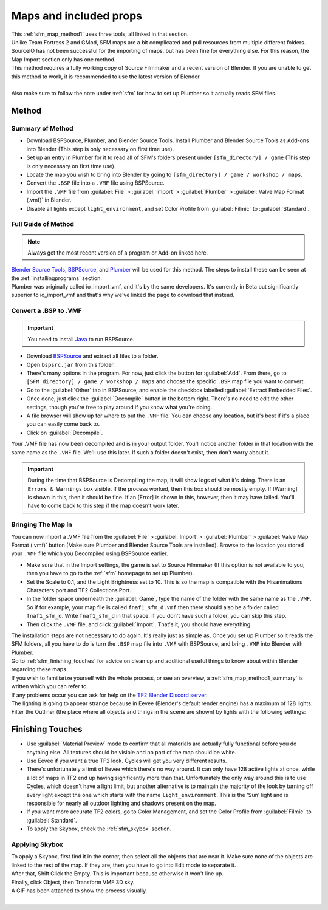 .. _sfm_map:

Maps and included props
-----------------------

| This :ref:`sfm_map_method1` uses three tools, all linked in that section.
| Unlike Team Fortress 2 and GMod, SFM maps are a bit complicated and pull resources from multiple different folders. SourceIO has not been successful for the importing of maps, but has been fine for everything else. For this reason, the Map Import section only has one method.
| This method requires a fully working copy of Source Filmmaker and a recent version of Blender. If you are unable to get this method to work, it is recommended to use the latest version of Blender.
|
| Also make sure to follow the note under :ref:`sfm` for how to set up Plumber so it actually reads SFM files.

.. _sfm_map_method1:

Method
^^^^^^

.. _sfm_map_method1_summary:

Summary of Method
"""""""""""""""""

*    Download BSPSource, Plumber, and Blender Source Tools. Install Plumber and Blender Source Tools as Add-ons into Blender (This step is only necessary on first time use).
*    Set up an entry in Plumber for it to read all of SFM's folders present under ``[sfm_directory] / game`` (This step is only necessary on first time use).
*    Locate the map you wish to bring into Blender by going to ``[sfm_directory] / game / workshop / maps``.
*    Convert the ``.BSP`` file into a ``.VMF`` file using BSPSource.
*    Import the ``.VMF`` file from :guilabel:`File` > :guilabel:`Import` > :guilabel:`Plumber` > :guilabel:`Valve Map Format (.vmf)` in Blender.
*    Disable all lights except ``light_environment``, and set Color Profile from :guilabel:`Filmic` to :guilabel:`Standard`.

.. _sfm_map_method1_detailed:

Full Guide of Method
""""""""""""""""""""

.. note::
    Always get the most recent version of a program or Add-on linked here.

| `Blender Source Tools <http://steamreview.org/BlenderSourceTools>`_, `BSPSource <https://developer.valvesoftware.com/wiki/BSPSource>`_, and `Plumber <https://github.com/lasa01/io_import_vmf/releases>`_ will be used for this method. The steps to install these can be seen at the :ref:`installingprograms` section. 
| Plumber was originally called io_import_vmf, and it's by the same developers. It's currently in Beta but significantly superior to io_import_vmf and that's why we've linked the page to download that instead.

.. _sfm_convert_bsp_to_vmf:

Convert a .BSP to .VMF
""""""""""""""""""""""

.. important::

    You need to install `Java <https://www.java.com/download/ie_manual.jsp>`_ to run BSPSource.

*    Download `BSPSource <https://developer.valvesoftware.com/wiki/BSPSource>`_ and extract all files to a folder.
*    Open ``bspsrc.jar`` from this folder.
*    There's many options in the program. For now, just click the button for :guilabel:`Add`. From there, go to ``[SFM_directory] / game / workshop / maps`` and choose the specific ``.BSP`` map file you want to convert.
*    Go to the :guilabel:`Other` tab in BSPSource, and enable the checkbox labelled :guilabel:`Extract Embedded Files`.
*    Once done, just click the :guilabel:`Decompile` button in the bottom right. There's no need to edit the other settings, though you're free to play around if you know what you're doing.
*    A file browser will show up for where to put the ``.VMF`` file. You can choose any location, but it's best if it's a place you can easily come back to.
*    Click on :guilabel:`Decompile`.

| Your .VMF file has now been decompiled and is in your output folder. You'll notice another folder in that location with the same name as the ``.VMF`` file. We'll use this later. If such a folder doesn't exist, then don't worry about it.

.. important::

    During the time that BSPSource is Decompiling the map, it will show logs of what it's doing. There is an ``Errors & Warnings`` box visible. If the process worked, then this box should be mostly empty. If [Warning] is shown in this, then it should be fine. If an [Error] is shown in this, however, then it may have failed. You'll have to come back to this step if the map doesn't work later. 

.. _sfm_importing_vmf:

Bringing The Map In
"""""""""""""""""""

| You can now import a .VMF file from the :guilabel:`File` > :guilabel:`Import` > :guilabel:`Plumber` > :guilabel:`Valve Map Format (.vmf)` button (Make sure Plumber and Blender Source Tools are installed). Browse to the location you stored your ``.VMF`` file which you Decompiled using BSPSource earlier. 
*    Make sure that in the Import settings, the game is set to Source Filmmaker (If this option is not available to you, then you have to go to the :ref:`sfm` homepage to set up Plumber). 
*    Set the Scale to 0.1, and the Light Brightness set to 10. This is so the map is compatible with the Hisanimations Characters port and TF2 Collections Port.
*    In the folder space underneath the :guilabel:`Game`, type the name of the folder with the same name as the ``.VMF``. So if for example, your map file is called ``fnaf1_sfm_d.vmf`` then there should also be a folder called ``fnaf1_sfm_d``. Write ``fnaf1_sfm_d`` in that space. If you don't have such a folder, you can skip this step.
*    Then click the ``.VMF`` file, and click :guilabel:`Import`. That's it, you should have everything. 

| The installation steps are not necessary to do again. It's really just as simple as, Once you set up Plumber so it reads the SFM folders, all you have to do is turn the ``.BSP`` map file into ``.VMF`` with BSPSource, and bring ``.VMF`` into Blender with Plumber.
| Go to :ref:`sfm_finishing_touches` for advice on clean up and additional useful things to know about within Blender regarding these maps.
| If you wish to familiarize yourself with the whole process, or see an overview, a :ref:`sfm_map_method1_summary` is written which you can refer to.
| If any problems occur you can ask for help on the `TF2 Blender Discord server <https://discord.gg/zHC2gJW>`_.

| The lighting is going to appear strange because in Eevee (Blender's default render engine) has a maximum of 128 lights. Filter the Outliner (the place where all objects and things in the scene are shown) by lights with the following settings:

.. image:: _images/toggles.png
  :width: 150
  :alt: Toggles that will only show light objects. 

.. seealso::
    For a full list of Eevee's limitations, you can consult `this page <https://docs.blender.org/manual/en/latest/render/eevee/limitations.html>`_ from Blender's official manual. 

.. _sfm_finishing_touches:

Finishing Touches
^^^^^^^^^^^^^^^^^

* Use :guilabel:`Material Preview` mode to confirm that all materials are actually fully functional before you do anything else. All textures should be visible and no part of the map should be white.
* Use Eevee if you want a true TF2 look. Cycles will get you very different results.
* There's unfortunately a limit of Eevee which there's no way around. It can only have 128 active lights at once, while a lot of maps in TF2 end up having significantly more than that. Unfortunately the only way around this is to use Cycles, which doesn't have a light limit, but another alternative is to maintain the majority of the look by turning off every light except the one which starts with the name ``light_environment``. This is the 'Sun' light and is responsible for nearly all outdoor lighting and shadows present on the map.
* If you want more accurate TF2 colors, go to Color Management, and set the Color Profile from :guilabel:`Filmic` to :guilabel:`Standard`.
* To apply the Skybox, check the :ref:`sfm_skybox` section.

.. _sfm_skybox:

Applying Skybox
"""""""""""""""

| To apply a Skybox, first find it in the corner, then select all the objects that are near it. Make sure none of the objects are linked to the rest of the map. If they are, then you have to go into Edit mode to separate it.
| After that, Shift Click the Empty. This is important because otherwise it won't line up.
| Finally, click Object, then Transform VMF 3D sky.
| A GIF has been attached to show the process visually.
|

.. image:: _images/skybox2.gif
  :alt: Visual guide for applying Skybox. 
